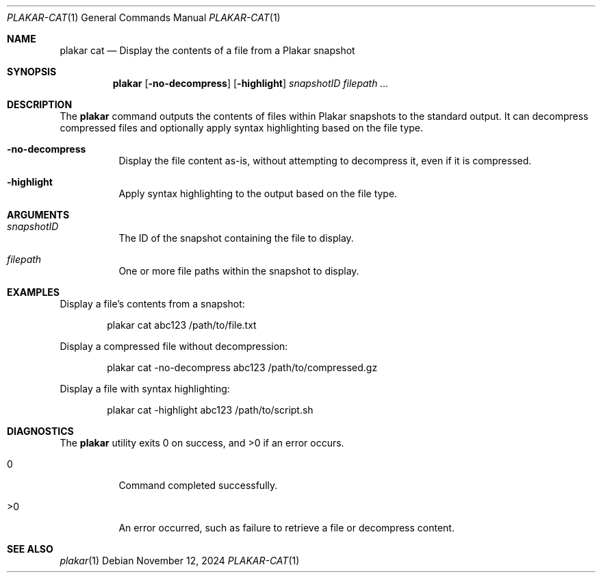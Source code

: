 .Dd November 12, 2024
.Dt PLAKAR-CAT 1
.Os
.Sh NAME
.Nm plakar cat
.Nd Display the contents of a file from a Plakar snapshot
.Sh SYNOPSIS
.Nm
.Op Fl no-decompress
.Op Fl highlight
.Ar snapshotID filepath ...
.Sh DESCRIPTION
The
.Nm
command outputs the contents of files within Plakar snapshots to the
standard output.
It can decompress compressed files and optionally apply syntax
highlighting based on the file type.
.Bl -tag -width Ds
.It Fl no-decompress
Display the file content as-is, without attempting to decompress it,
even if it is compressed.
.It Fl highlight
Apply syntax highlighting to the output based on the file type.
.El
.Sh ARGUMENTS
.Bl -tag -width Ds
.It Ar snapshotID
The ID of the snapshot containing the file to display.
.It Ar filepath
One or more file paths within the snapshot to display.
.El
.Sh EXAMPLES
Display a file's contents from a snapshot:
.Bd -literal -offset indent
plakar cat abc123 /path/to/file.txt
.Ed
.Pp
Display a compressed file without decompression:
.Bd -literal -offset indent
plakar cat -no-decompress abc123 /path/to/compressed.gz
.Ed
.Pp
Display a file with syntax highlighting:
.Bd -literal -offset indent
plakar cat -highlight abc123 /path/to/script.sh
.Ed
.Sh DIAGNOSTICS
.Ex -std
.Bl -tag -width Ds
.It 0
Command completed successfully.
.It >0
An error occurred, such as failure to retrieve a file or decompress
content.
.El
.Sh SEE ALSO
.Xr plakar 1
